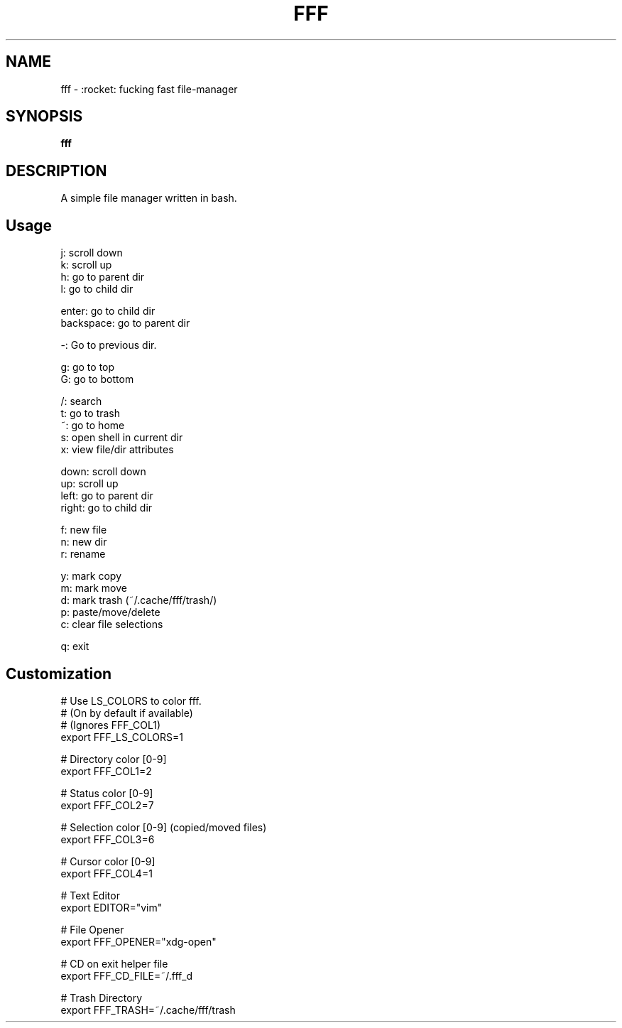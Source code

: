.
.TH FFF "1" "October 2018" "fff" "User Commands"
.SH NAME
fff \- :rocket: fucking fast file-manager
.SH SYNOPSIS
.B fff
.SH DESCRIPTION
A simple file manager written in bash.
.PP
.SH "Usage"
.
.nf

j: scroll down
k: scroll up
h: go to parent dir
l: go to child dir

enter: go to child dir
backspace: go to parent dir

\-: Go to previous dir\.

g: go to top
G: go to bottom

\.: toggle hidden files
/: search
t: go to trash
~: go to home
s: open shell in current dir
x: view file/dir attributes

down:  scroll down
up:    scroll up
left:  go to parent dir
right: go to child dir

f: new file
n: new dir
r: rename

y: mark copy
m: mark move
d: mark trash (~/\.cache/fff/trash/)
p: paste/move/delete
c: clear file selections

q: exit
.
.fi
.
.SH "Customization"
.
.nf

# Use LS_COLORS to color fff.
# (On by default if available)
# (Ignores FFF_COL1)
export FFF_LS_COLORS=1

# Directory color [0\-9]
export FFF_COL1=2

# Status color [0\-9]
export FFF_COL2=7

# Selection color [0\-9] (copied/moved files)
export FFF_COL3=6

# Cursor color [0\-9]
export FFF_COL4=1

# Text Editor
export EDITOR="vim"

# File Opener
export FFF_OPENER="xdg\-open"

# CD on exit helper file
export FFF_CD_FILE=~/\.fff_d

# Trash Directory
export FFF_TRASH=~/\.cache/fff/trash
.
.fi
